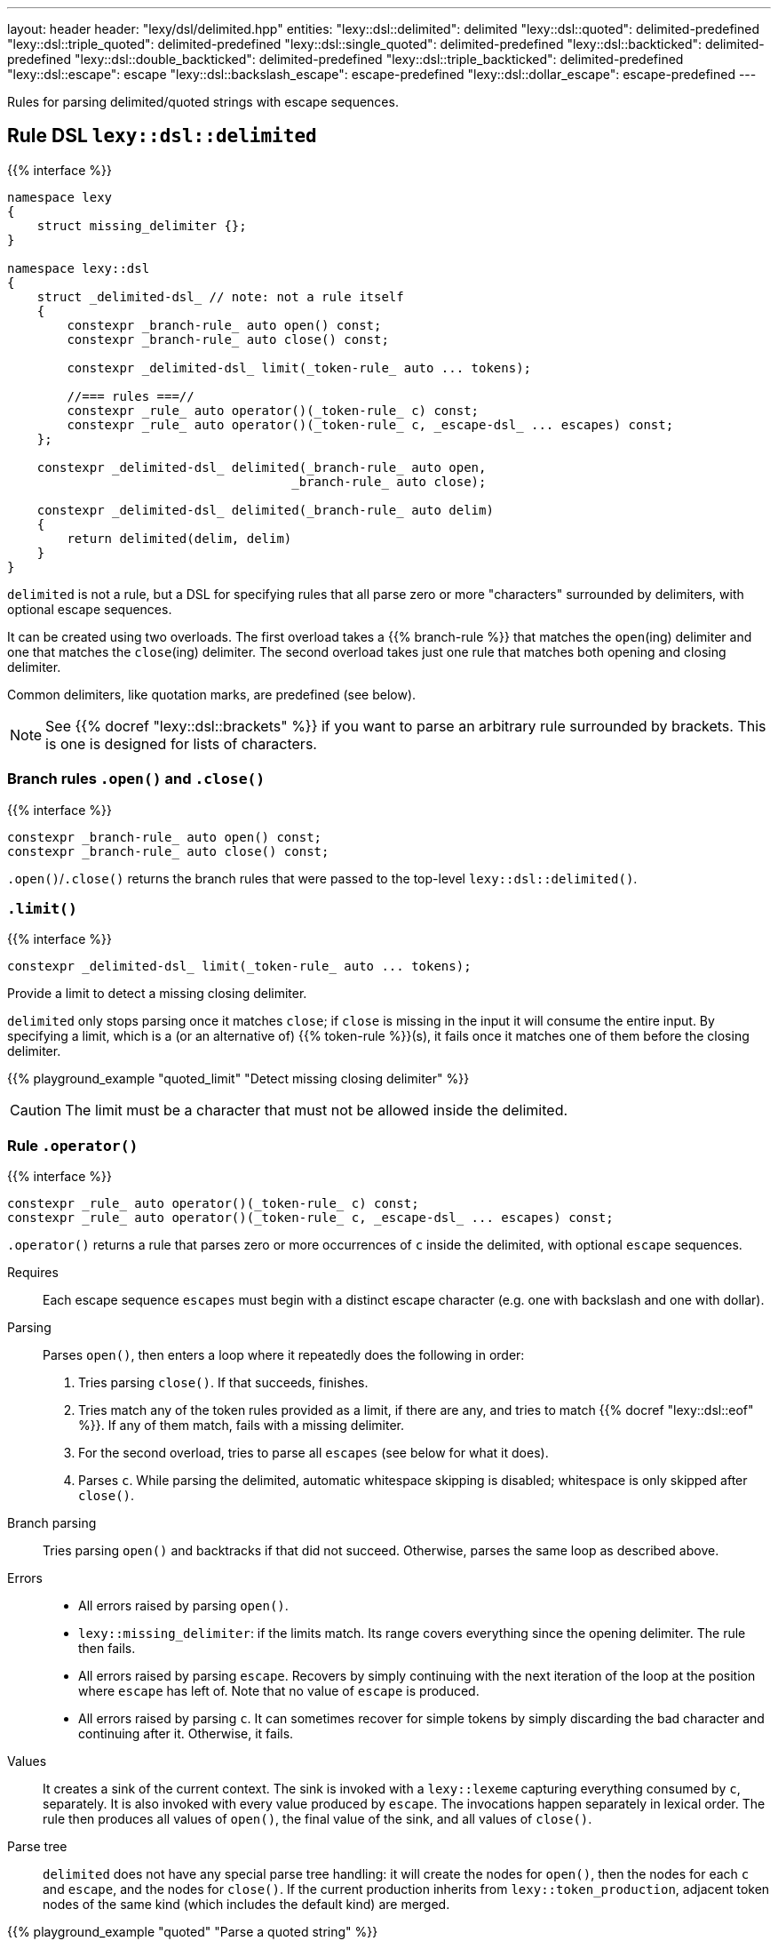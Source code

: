 ---
layout: header
header: "lexy/dsl/delimited.hpp"
entities:
  "lexy::dsl::delimited": delimited
  "lexy::dsl::quoted": delimited-predefined
  "lexy::dsl::triple_quoted": delimited-predefined
  "lexy::dsl::single_quoted": delimited-predefined
  "lexy::dsl::backticked": delimited-predefined
  "lexy::dsl::double_backticked": delimited-predefined
  "lexy::dsl::triple_backticked": delimited-predefined
  "lexy::dsl::escape": escape
  "lexy::dsl::backslash_escape": escape-predefined
  "lexy::dsl::dollar_escape": escape-predefined
---

[.lead]
Rules for parsing delimited/quoted strings with escape sequences.

[#delimited]
== Rule DSL `lexy::dsl::delimited`

{{% interface %}}
----
namespace lexy
{
    struct missing_delimiter {};
}

namespace lexy::dsl
{
    struct _delimited-dsl_ // note: not a rule itself
    {
        constexpr _branch-rule_ auto open() const;
        constexpr _branch-rule_ auto close() const;

        constexpr _delimited-dsl_ limit(_token-rule_ auto ... tokens);

        //=== rules ===//
        constexpr _rule_ auto operator()(_token-rule_ c) const;
        constexpr _rule_ auto operator()(_token-rule_ c, _escape-dsl_ ... escapes) const;
    };

    constexpr _delimited-dsl_ delimited(_branch-rule_ auto open,
                                      _branch-rule_ auto close);

    constexpr _delimited-dsl_ delimited(_branch-rule_ auto delim)
    {
        return delimited(delim, delim)
    }
}
----

[.lead]
`delimited` is not a rule, but a DSL for specifying rules that all parse zero or more "characters" surrounded by delimiters, with optional escape sequences.

It can be created using two overloads.
The first overload takes a {{% branch-rule %}} that matches the `open`(ing) delimiter and one that matches the `close`(ing) delimiter.
The second overload takes just one rule that matches both opening and closing delimiter.

Common delimiters, like quotation marks, are predefined (see below).

NOTE: See {{% docref "lexy::dsl::brackets" %}} if you want to parse an arbitrary rule surrounded by brackets.
This is one is designed for lists of characters.

=== Branch rules `.open()` and `.close()`

{{% interface %}}
----
constexpr _branch-rule_ auto open() const;
constexpr _branch-rule_ auto close() const;
----

[.lead]
`.open()`/`.close()` returns the branch rules that were passed to the top-level `lexy::dsl::delimited()`.

=== `.limit()`

{{% interface %}}
----
constexpr _delimited-dsl_ limit(_token-rule_ auto ... tokens);
----

[.lead]
Provide a limit to detect a missing closing delimiter.

`delimited` only stops parsing once it matches `close`;
if `close` is missing in the input it will consume the entire input.
By specifying a limit, which is a (or an alternative of) {{% token-rule %}}(s),
it fails once it matches one of them before the closing delimiter.

{{% playground_example "quoted_limit" "Detect missing closing delimiter" %}}

CAUTION: The limit must be a character that must not be allowed inside the delimited.

=== Rule `.operator()`

{{% interface %}}
----
constexpr _rule_ auto operator()(_token-rule_ c) const;
constexpr _rule_ auto operator()(_token-rule_ c, _escape-dsl_ ... escapes) const;
----

[.lead]
`.operator()` returns a rule that parses zero or more occurrences of `c` inside the delimited,
with optional `escape` sequences.

Requires::
  Each escape sequence `escapes` must begin with a distinct escape character (e.g. one with backslash and one with dollar).
Parsing::
  Parses `open()`, then enters a loop where it repeatedly does the following in order:
  1. Tries parsing `close()`. If that succeeds, finishes.
  2. Tries match any of the token rules provided as a limit, if there are any,
     and tries to match {{% docref "lexy::dsl::eof" %}}.
     If any of them match, fails with a missing delimiter.
  3. For the second overload, tries to parse all `escapes` (see below for what it does).
  4. Parses `c`.
  While parsing the delimited, automatic whitespace skipping is disabled;
  whitespace is only skipped after `close()`.
Branch parsing::
  Tries parsing `open()` and backtracks if that did not succeed.
  Otherwise, parses the same loop as described above.
Errors::
  * All errors raised by parsing `open()`.
  * `lexy::missing_delimiter`: if the limits match.
    Its range covers everything since the opening delimiter.
    The rule then fails.
  * All errors raised by parsing `escape`.
    Recovers by simply continuing with the next iteration of the loop at the position where `escape` has left of.
    Note that no value of `escape` is produced.
  * All errors raised by parsing `c`.
    It can sometimes recover for simple tokens by simply discarding the bad character and continuing after it.
    Otherwise, it fails.
Values::
  It creates a sink of the current context.
  The sink is invoked with a `lexy::lexeme` capturing everything consumed by `c`, separately.
  It is also invoked with every value produced by `escape`.
  The invocations happen separately in lexical order.
  The rule then produces all values of `open()`, the final value of the sink, and all values of `close()`.
Parse tree::
  `delimited` does not have any special parse tree handling:
  it will create the nodes for `open()`, then the nodes for each `c` and `escape`, and the nodes for `close()`.
  If the current production inherits from `lexy::token_production`,
  adjacent token nodes of the same kind (which includes the default kind) are merged.

{{% playground_example "quoted" "Parse a quoted string" %}}

{{% playground_example "quoted_error" "Parse a quoted string with custom error" %}}

{{% playground_example "quoted_token" "Parse a quoted string with whitespace and token production" %}}

[#delimited-predefined]
== Predefined delimited

{{% interface %}}
----
namespace lexy::dsl
{
    constexpr _delimited-dsl_ quoted        = delimited(lit<"\"">);
    constexpr _delimited-dsl_ triple_quoted = delimited(lit<"\"\"\"">);

    constexpr _delimited-dsl_ single_quoted = delimited(lit<"'">);

    constexpr _delimited-dsl_ backticked        = delimited(lit<"`">);
    constexpr _delimited-dsl_ double_backticked = delimited(lit<"\``">);
    constexpr _delimited-dsl_ triple_backticked = delimited(lit<"```">);
}
----

[.lead]
ASCII quotation marks are pre-defined.

WARNING: The naming scheme for `triple_quoted` and `single_quoted` is not consistent,
but the terminology is common else where.

[#escape]
== Rule DSL `lexy::dsl::escape`

{{% interface %}}
----
namespace lexy
{
    struct invalid_escape_sequence {};
}

namespace lexy::dsl
{
    struct _escape-dsl_ // note: not a rule itself
    {
        constexpr _escape-dsl_ rule(_branch-rule_ auto r) const;

        constexpr _escape-dsl_ capture(_token-rule_ auto t) const;

        template <const _symbol_table_& SymbolTable>
        constexpr _escape-dsl_ symbol(_token-rule_ auto t) const;
        template <const _symbol_table_& SymbolTable>
        constexpr _escape-dsl_ symbol() const;
    };

    constexpr _escape-dsl_ escape(_token-rule_ auto escape_char);
}
----

[.lead]
`escape` is not a rule but a DSL for specifying escape sequences.

It is created by giving it the `escape_char`, a {{% token-rule %}} that matches the initial escape characters.
Common escape characters are predefined.

The various member functions all add potential rules that parse the part of an escape sequence after the initial escape character.
The resulting DSL can then only be used with `delimited`, where it is treated like a branch rule and as such documented like one.

Branch parsing::
  Tries to match and consume `escape_char`, backtracks otherwise.
  After `escape_char` has been consumed, tries to parse each escape sequence (see below) in order of the member function invocations,
  like a {{% docref choice %}} would.
Errors::
  * All errors raised by each escape sequence.
    `escape` then fails but `delimited` recovers (see above).
  * `lexy::invalid_escape_sequence`: if none of the escape sequences match; at the position of the `escape_char`.
    `escape` then fails but `delimited` recovers (see above).
Values::
  All values produced by the selected escape sequence.
  `delimited` forwards them to the sink in one invocation.

{{% godbolt_example "quoted_escape" "Parse a quoted string with escape sequences" %}}

=== Escape sequence `.rule()`

{{% interface %}}
----
constexpr _escape-dsl_ rule(_branch-rule_ auto r) const;
----

[.lead]
`.rule()` specifies an escape sequence that simply tries to parse the {{% branch-rule %}} `r`.

=== Escape sequence `.capture()`

{{% interface %}}
----
constexpr _escape-dsl_ capture(_token-rule_ auto t) const
{
    return this->rule(lexy::dsl::capture(t));
}
----

[.lead]
`.capture()` specifies an escape sequence that tries to parse the {{% token-rule %}} `t` and produces a `lexy::lexeme`.

It is equivalent to {{% docref "lexy::dsl::capture" %}}.

=== Escape sequence `.symbol()`

{{% interface %}}
----
template <const _symbol_table_& SymbolTable>
constexpr _escape-dsl_ symbol(_token-rule_ auto t) const
{
    return this->rule(lexy::dsl::symbol<SymbolTable>(t));
}

template <const _symbol_table_& SymbolTable>
constexpr _escape-dsl_ symbol() const
{
    return this->rule(lexy::dsl::symbol<SymbolTable>);
}
----

[.lead]
`.symbol()` specifies an escape sequence that parses a symbol.

The first overload forwards to argument version {{% docref "lexy::dsl::symbol" %}}:
it matches `t` and looks it up in the `SymbolTable` and corresponding value produced.
The second overload forwards to the non-argument version that immediately looks up a symbol of the `SymbolTable`.

[#escape-predefined]
== Predefined escapes

{{% interface %}}
----
namespace lexy::dsl
{
    constexpr _escape-dsl_ backslash_escape = escape(lit_c<'\\'>);
    constexpr _escape-dsl_ dollar_escape    = escape(lit_c<'$'>);
}
----

[.lead]
Escape sequences beginning with common ASCII characters are pre-defined.

NOTE: They don't actually define any escape sequences, just the initial character.


